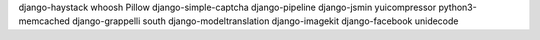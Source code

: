 django-haystack
whoosh
Pillow
django-simple-captcha
django-pipeline
django-jsmin
yuicompressor
python3-memcached
django-grappelli
south
django-modeltranslation
django-imagekit
django-facebook
unidecode
